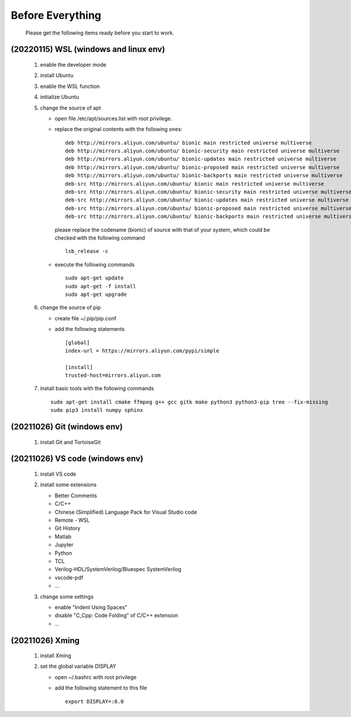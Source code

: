 .. -----------------------------------------------------------------------------
    ..
    ..  Filename       : main.rst
    ..  Author         : Huang Leilei
    ..  Created        : 2020-07-23
    ..  Description    : before everything
    ..
.. -----------------------------------------------------------------------------

Before Everything
=================

    Please get the following items ready before you start to work.

(20220115) WSL (windows and linux env)
--------------------------------------

    #.  enable the developer mode

        .. image:: WSL_enableDevMod.png

        \

    #.  install Ubuntu

        .. image:: WSL_install.png

        \

    #.  enable the WSL function

        .. image:: WSL_enableWSL.png

        \

    #.  initialize Ubuntu

        .. image:: WSL_initialize.png

        \

    #.  change the source of apt

        *   open file /etc/apt/sources.list with root privilege.
        *   replace the original contents with the following ones:

            ::

                deb http://mirrors.aliyun.com/ubuntu/ bionic main restricted universe multiverse
                deb http://mirrors.aliyun.com/ubuntu/ bionic-security main restricted universe multiverse
                deb http://mirrors.aliyun.com/ubuntu/ bionic-updates main restricted universe multiverse
                deb http://mirrors.aliyun.com/ubuntu/ bionic-proposed main restricted universe multiverse
                deb http://mirrors.aliyun.com/ubuntu/ bionic-backports main restricted universe multiverse
                deb-src http://mirrors.aliyun.com/ubuntu/ bionic main restricted universe multiverse
                deb-src http://mirrors.aliyun.com/ubuntu/ bionic-security main restricted universe multiverse
                deb-src http://mirrors.aliyun.com/ubuntu/ bionic-updates main restricted universe multiverse
                deb-src http://mirrors.aliyun.com/ubuntu/ bionic-proposed main restricted universe multiverse
                deb-src http://mirrors.aliyun.com/ubuntu/ bionic-backports main restricted universe multiverse

            please replace the codename (bionic) of source with that of your system,
            which could be checked with the following command

            ::

                lsb_release -c

            \

        *   execute the following commands

            ::

                sudo apt-get update
                sudo apt-get -f install
                sudo apt-get upgrade

        \

    #.  change the source of pip

        *   create file ~/.pip/pip.conf
        *   add the following statements

            ::

                [global]
                index-url = https://mirrors.aliyun.com/pypi/simple

                [install]
                trusted-host=mirrors.aliyun.com

        \

    #.  install basic tools with the following commands

        ::

            sudo apt-get install cmake ffmpeg g++ gcc gitk make python3 python3-pip tree --fix-missing
            sudo pip3 install numpy sphinx


(20211026) Git (windows env)
----------------------------

    #.  install Git and TortoiseGit

        .. image:: Git_install1.png

        \

        .. image:: Git_install2.png

        \


(20211026) VS code (windows env)
--------------------------------

    #.  install VS code

        ..  image:: VSCode_install.png

        \

    #.  install some extensions

        *   Better Comments
        *   C/C++
        *   Chinese (Simplified) Language Pack for Visual Studio code
        *   Remote - WSL
        *   Git History
        *   Matlab
        *   Jupyter
        *   Python
        *   TCL
        *   Verilog-HDL/SystemVerilog/Bluespec SystemVerilog
        *   vscode-pdf
        *   ...

        \

    #.  change some settings

        *   enable "Indent Using Spaces"
        *   disable "C_Cpp: Code Folding" of C/C++ extension
        *   ...

        \


(20211026) Xming
----------------

    #.  install Xming

        .. image:: Xming_install.png

        \

    #.  set the global variable DISPLAY

        *   open ~/.bashrc with root privilege
        *   add the following statement to this file

            ::

                export DISPLAY=:0.0
